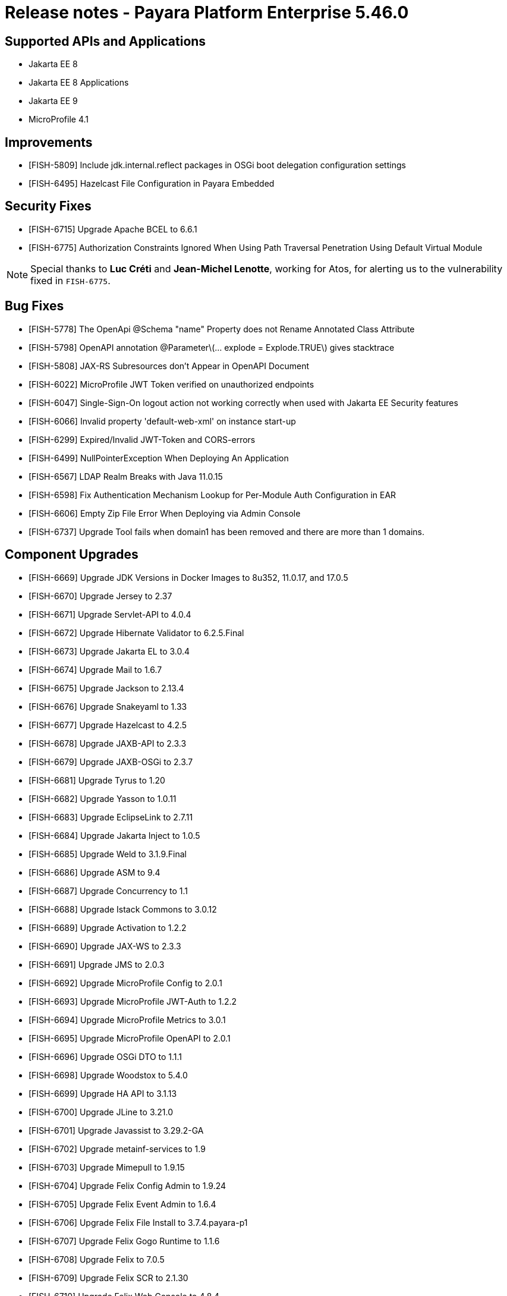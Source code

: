 = Release notes - Payara Platform Enterprise 5.46.0

== Supported APIs and Applications
* Jakarta EE 8
* Jakarta EE 8 Applications
* Jakarta EE 9
* MicroProfile 4.1

== Improvements

* [FISH-5809] Include jdk.internal.reflect packages in OSGi boot delegation configuration settings

* [FISH-6495] Hazelcast File Configuration in Payara Embedded

== Security Fixes

* [FISH-6715] Upgrade Apache BCEL to 6.6.1
* [FISH-6775] Authorization Constraints Ignored When Using Path Traversal Penetration Using Default Virtual Module

NOTE: Special thanks to *Luc Créti* and *Jean-Michel Lenotte*, working for Atos, for alerting us to the vulnerability fixed in `FISH-6775`.

== Bug Fixes

* [FISH-5778] The OpenApi @Schema "name" Property does not Rename Annotated Class Attribute

* [FISH-5798] OpenAPI annotation @Parameter\(... explode = Explode.TRUE\) gives stacktrace

* [FISH-5808] JAX-RS Subresources don't Appear in OpenAPI Document

* [FISH-6022] MicroProfile JWT Token verified on unauthorized endpoints

* [FISH-6047] Single-Sign-On logout action not working correctly when used with Jakarta EE Security features

* [FISH-6066] Invalid property 'default-web-xml' on instance start-up

* [FISH-6299] Expired/Invalid JWT-Token and CORS-errors

* [FISH-6499] NullPointerException When Deploying An Application

* [FISH-6567] LDAP Realm Breaks with Java 11.0.15

* [FISH-6598] Fix Authentication Mechanism Lookup for Per-Module Auth Configuration in EAR

* [FISH-6606] Empty Zip File Error When Deploying via Admin Console

* [FISH-6737] Upgrade Tool fails when domain1 has been removed and there are more than 1 domains.

== Component Upgrades

* [FISH-6669] Upgrade JDK Versions in Docker Images to 8u352, 11.0.17, and 17.0.5

* [FISH-6670] Upgrade Jersey to 2.37

* [FISH-6671] Upgrade Servlet-API to 4.0.4

* [FISH-6672] Upgrade Hibernate Validator to 6.2.5.Final

* [FISH-6673] Upgrade Jakarta EL to 3.0.4

* [FISH-6674] Upgrade Mail to 1.6.7

* [FISH-6675] Upgrade Jackson to 2.13.4

* [FISH-6676] Upgrade Snakeyaml to 1.33

* [FISH-6677] Upgrade Hazelcast to 4.2.5

* [FISH-6678] Upgrade JAXB-API to 2.3.3

* [FISH-6679] Upgrade JAXB-OSGi to 2.3.7

* [FISH-6681] Upgrade Tyrus to 1.20

* [FISH-6682] Upgrade Yasson to 1.0.11

* [FISH-6683] Upgrade EclipseLink to 2.7.11

* [FISH-6684] Upgrade Jakarta Inject to 1.0.5

* [FISH-6685] Upgrade Weld to 3.1.9.Final

* [FISH-6686] Upgrade ASM to 9.4

* [FISH-6687] Upgrade Concurrency to 1.1

* [FISH-6688] Upgrade Istack Commons to 3.0.12

* [FISH-6689] Upgrade Activation to 1.2.2

* [FISH-6690] Upgrade JAX-WS to 2.3.3

* [FISH-6691] Upgrade JMS to 2.0.3

* [FISH-6692] Upgrade MicroProfile Config to 2.0.1

* [FISH-6693] Upgrade MicroProfile JWT-Auth to 1.2.2

* [FISH-6694] Upgrade MicroProfile Metrics to 3.0.1

* [FISH-6695] Upgrade MicroProfile OpenAPI to 2.0.1

* [FISH-6696] Upgrade OSGi DTO to 1.1.1

* [FISH-6698] Upgrade Woodstox to 5.4.0

* [FISH-6699] Upgrade HA API to 3.1.13

* [FISH-6700] Upgrade JLine to 3.21.0

* [FISH-6701] Upgrade Javassist to 3.29.2-GA

* [FISH-6702] Upgrade metainf-services to 1.9

* [FISH-6703] Upgrade Mimepull to 1.9.15

* [FISH-6704] Upgrade Felix Config Admin to 1.9.24

* [FISH-6705] Upgrade Felix Event Admin to 1.6.4

* [FISH-6706] Upgrade Felix File Install to 3.7.4.payara-p1

* [FISH-6707] Upgrade Felix Gogo Runtime to 1.1.6

* [FISH-6708] Upgrade Felix to 7.0.5

* [FISH-6709] Upgrade Felix SCR to 2.1.30

* [FISH-6710] Upgrade Felix Web Console to 4.8.4

* [FISH-6711] Upgrade OSGi Util Function to 1.2.0

* [FISH-6712] Upgrade OSGi Util Promise to 1.2.0

* [FISH-6714] Upgrade Management API to 3.2.3

* [FISH-6717] Upgrade JBoss Logging to 3.4.3.Final

* [FISH-6718] Upgrade Build and Test Plugins